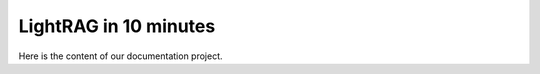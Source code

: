 LightRAG in 10 minutes
=============================

Here is the content of our documentation project.